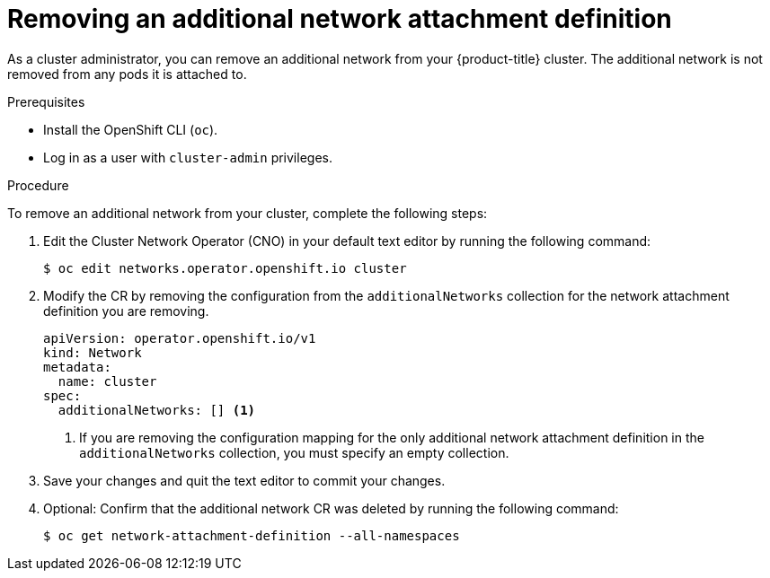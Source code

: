 // Module included in the following assemblies:
//
// * networking/multiple_networks/remove-additional-network.adoc

[id="nw-multus-delete-network_{context}"]
= Removing an additional network attachment definition

[role="_abstract"]
As a cluster administrator, you can remove an additional network from your
{product-title} cluster. The additional network is not removed from any pods it
is attached to.

.Prerequisites

* Install the OpenShift CLI (`oc`).
* Log in as a user with `cluster-admin` privileges.

.Procedure

To remove an additional network from your cluster, complete the following steps:

. Edit the Cluster Network Operator (CNO) in your default text editor by running
the following command:
+
[source,terminal]
----
$ oc edit networks.operator.openshift.io cluster
----

. Modify the CR by removing the configuration from the `additionalNetworks`
collection for the network attachment definition you are removing.
+
[source,yaml]
----
apiVersion: operator.openshift.io/v1
kind: Network
metadata:
  name: cluster
spec:
  additionalNetworks: [] <1>
----
<1>  If you are removing the configuration mapping for the only additional
network attachment definition in the `additionalNetworks` collection, you must
specify an empty collection.

. Save your changes and quit the text editor to commit your changes.

. Optional: Confirm that the additional network CR was deleted by running the following command:
+
[source,terminal]
----
$ oc get network-attachment-definition --all-namespaces
----
